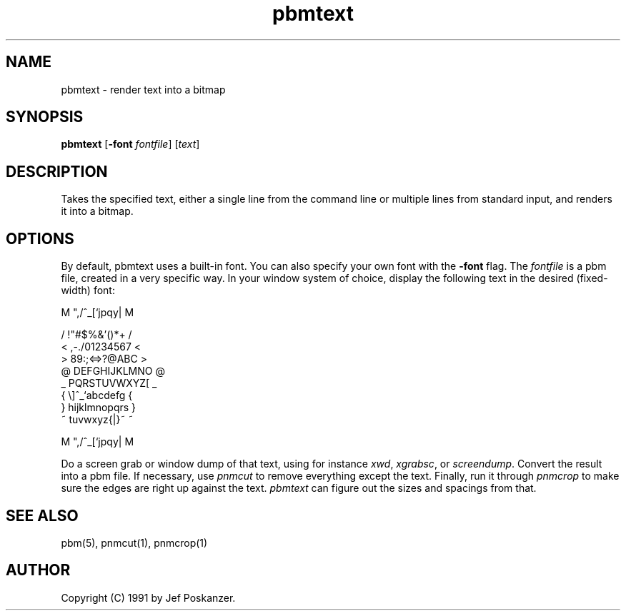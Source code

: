 .TH pbmtext 1 "5 January 1991"
.SH NAME
pbmtext - render text into a bitmap
.SH SYNOPSIS
.B pbmtext
.RB [ -font
.IR fontfile ]
.RI [ text ]
.SH DESCRIPTION
.PP
Takes the specified text, either a single line from the command
line or multiple lines from standard input, and renders it
into a bitmap.
.SH OPTIONS
.PP
By default, pbmtext uses a built-in font.
You can also specify your own font with the
.B -font
flag.
The
.I fontfile
is a pbm file, created in a very specific way.
In your window system of choice, display the following text
in the desired (fixed-width) font:
.nf

    M ",/^_[`jpqy| M

    /  !"#$%&'()*+ /
    < ,-./01234567 <
    > 89:;<=>?@ABC >
    @ DEFGHIJKLMNO @
    _ PQRSTUVWXYZ[ _
    { \\]^_`abcdefg {
    } hijklmnopqrs }
    ~ tuvwxyz{|}~  ~

    M ",/^_[`jpqy| M

.fi
Do a screen grab or window dump of that text, using for instance
.IR xwd ,
.IR xgrabsc ,
or
.IR screendump .
Convert the result into a pbm file.
If necessary, use
.I pnmcut
to remove everything except the text.
Finally, run it through
.I pnmcrop
to make sure the edges are right up against the text.
.I pbmtext
can figure out the sizes and spacings from that.
.SH "SEE ALSO"
pbm(5), pnmcut(1), pnmcrop(1)
.SH AUTHOR
Copyright (C) 1991 by Jef Poskanzer.
.\" Permission to use, copy, modify, and distribute this software and its
.\" documentation for any purpose and without fee is hereby granted, provided
.\" that the above copyright notice appear in all copies and that both that
.\" copyright notice and this permission notice appear in supporting
.\" documentation.  This software is provided "as is" without express or
.\" implied warranty.
